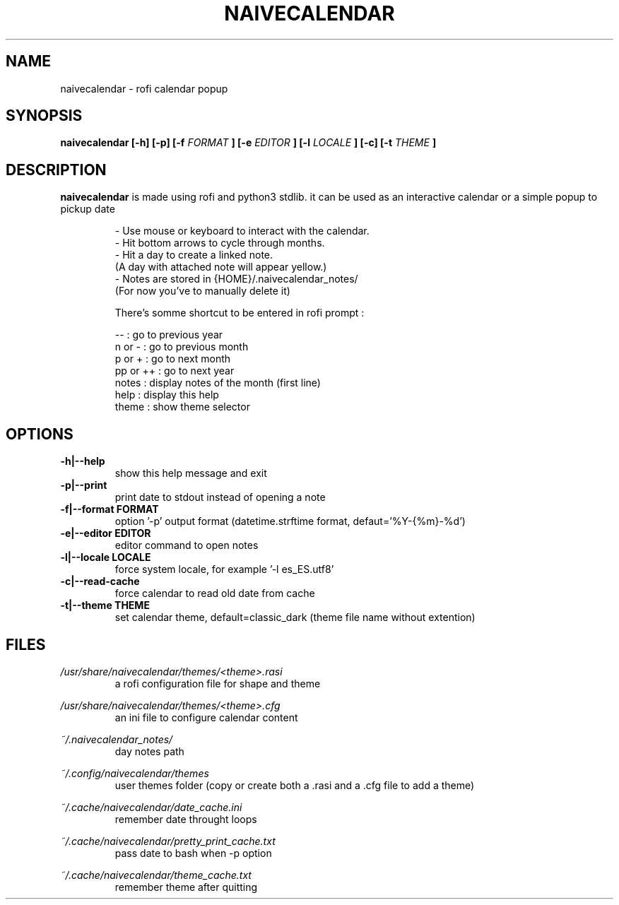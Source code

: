 .TH NAIVECALENDAR 1 "January 6, 2021"

.SH NAME
naivecalendar 
- rofi calendar popup

.SH SYNOPSIS
.B naivecalendar [-h] [-p] [-f 
.I FORMAT
.B ] [-e 
.I EDITOR
.B ] [-l 
.I LOCALE
.B ] [-c] [-t 
.I THEME
.B ]

.SH DESCRIPTION
.B naivecalendar
is made using rofi and python3 stdlib.
it can be used as an interactive calendar or a simple popup to pickup date

.RS
.nf
- Use mouse or keyboard to interact with the calendar.
- Hit bottom arrows to cycle through months.
- Hit a day to create a linked note.
(A day with attached note will appear yellow.)
- Notes are stored in {HOME}/.naivecalendar_notes/
(For now you've to manually delete it)

There's somme shortcut to be entered in rofi prompt :

       -- : go to previous year
   n or - : go to previous month
   p or + : go to next month
 pp or ++ : go to next year
    notes : display notes of the month (first line)
     help : display this help
    theme : show theme selector

.SH OPTIONS

.TP
.B -h|--help 
show this help message and exit

.TP
.B -p|--print
print date to stdout instead of opening a note

.TP
.B -f|--format FORMAT
option '-p' output format (datetime.strftime format, defaut='%Y-{%m}-%d')

.TP
.B -e|--editor EDITOR
editor command to open notes

.TP
.B -l|--locale LOCALE
force system locale, for example '-l es_ES.utf8'

.TP
.B -c|--read-cache      
force calendar to read old date from cache

.TP
.B -t|--theme THEME
set calendar theme, default=classic_dark (theme file name without extention)

.SH FILES
.I /usr/share/naivecalendar/themes/<theme>.rasi
.RS 
a rofi configuration file for shape and theme

.RE
.I /usr/share/naivecalendar/themes/<theme>.cfg
.RS 
an ini file to configure calendar content

.RE
.I ~/.naivecalendar_notes/
.RS
day notes path                     

.RE
.I ~/.config/naivecalendar/themes
.RS
user themes folder (copy or create both a .rasi and a .cfg file to add a theme)

.RE
.I ~/.cache/naivecalendar/date_cache.ini
.RS
remember date throught loops       

.RE
.I ~/.cache/naivecalendar/pretty_print_cache.txt
.RS
pass date to bash when -p option   

.RE
.I ~/.cache/naivecalendar/theme_cache.txt
.RS
remember theme after quitting      
